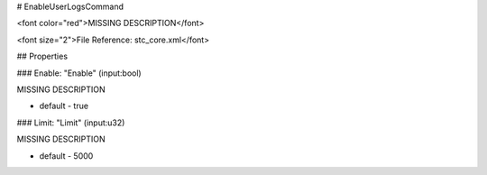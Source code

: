 # EnableUserLogsCommand

<font color="red">MISSING DESCRIPTION</font>

<font size="2">File Reference: stc_core.xml</font>

## Properties

### Enable: "Enable" (input:bool)

MISSING DESCRIPTION

* default - true
### Limit: "Limit" (input:u32)

MISSING DESCRIPTION

* default - 5000

